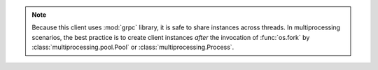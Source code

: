 .. note::

   Because this client uses :mod:`grpc` library, it is safe to
   share instances across threads. In multiprocessing scenarios, the best
   practice is to create client instances *after* the invocation of
   :func:`os.fork` by :class:`multiprocessing.pool.Pool` or
   :class:`multiprocessing.Process`.
